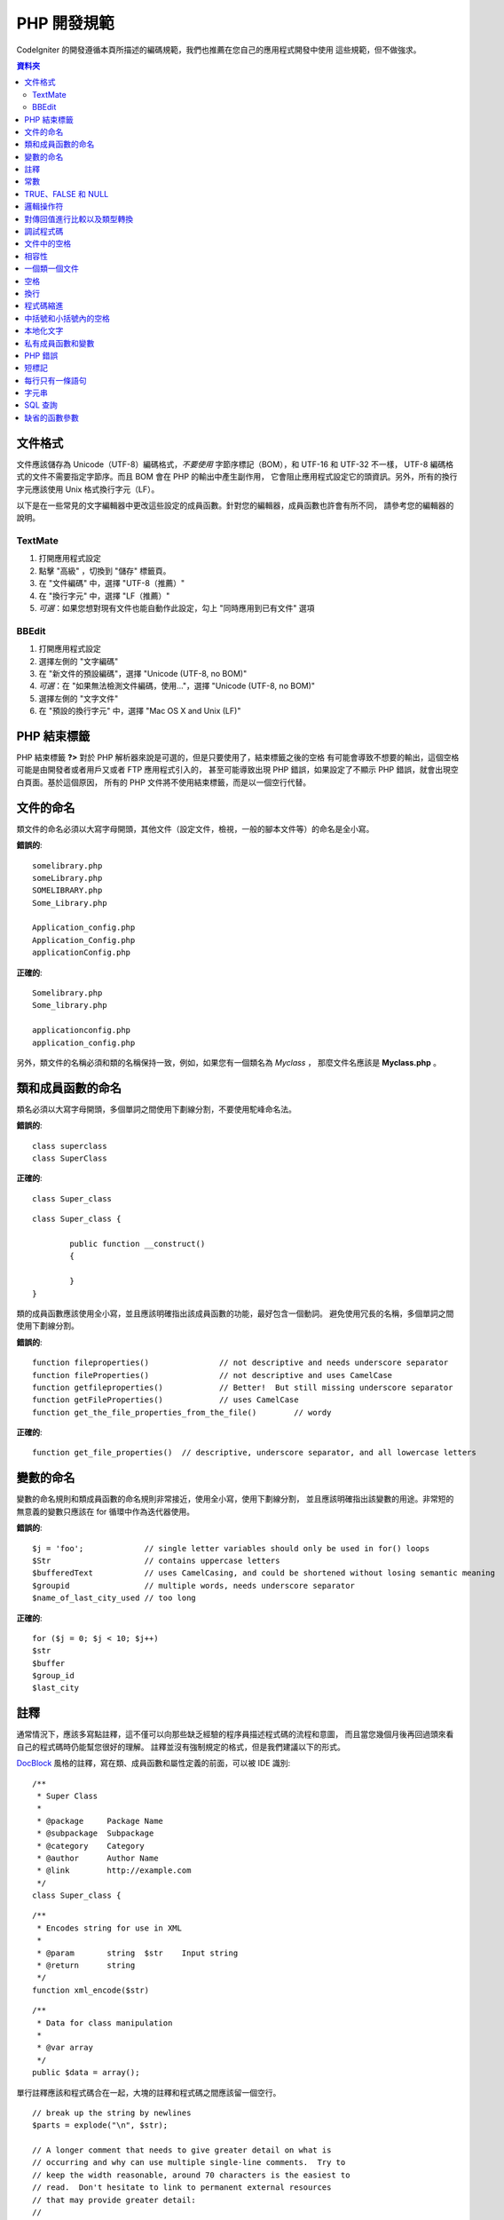 ###############
PHP 開發規範
###############


CodeIgniter 的開發遵循本頁所描述的編碼規範，我們也推薦在您自己的應用程式開發中使用
這些規範，但不做強求。

.. contents:: 資料夾

文件格式
===========

文件應該儲存為 Unicode（UTF-8）編碼格式，*不要使用* 字節序標記（BOM），和 UTF-16 和 UTF-32 不一樣，
UTF-8 編碼格式的文件不需要指定字節序。而且 BOM 會在 PHP 的輸出中產生副作用，
它會阻止應用程式設定它的頭資訊。另外，所有的換行字元應該使用 Unix 格式換行字元（LF）。

以下是在一些常見的文字編輯器中更改這些設定的成員函數。針對您的編輯器，成員函數也許會有所不同，
請參考您的編輯器的說明。

TextMate
''''''''

#. 打開應用程式設定
#. 點擊 "高級" ，切換到 "儲存" 標籤頁。
#. 在 "文件編碼" 中，選擇 "UTF-8（推薦）"
#. 在 "換行字元" 中，選擇 "LF（推薦）"
#. *可選*：如果您想對現有文件也能自動作此設定，勾上 "同時應用到已有文件" 選項

BBEdit
''''''

#. 打開應用程式設定
#. 選擇左側的 "文字編碼"
#. 在 "新文件的預設編碼"，選擇 "Unicode (UTF-8, no BOM)"
#. *可選*：在 "如果無法檢測文件編碼，使用..."，選擇 "Unicode (UTF-8, no BOM)"
#. 選擇左側的 "文字文件"
#. 在 "預設的換行字元" 中，選擇 "Mac OS X and Unix (LF)"

PHP 結束標籤
===============

PHP 結束標籤 **?>** 對於 PHP 解析器來說是可選的，但是只要使用了，結束標籤之後的空格
有可能會導致不想要的輸出，這個空格可能是由開發者或者用戶又或者 FTP 應用程式引入的，
甚至可能導致出現 PHP 錯誤，如果設定了不顯示 PHP 錯誤，就會出現空白頁面。基於這個原因，
所有的 PHP 文件將不使用結束標籤，而是以一個空行代替。

文件的命名
===========

類文件的命名必須以大寫字母開頭，其他文件（設定文件，檢視，一般的腳本文件等）的命名是全小寫。

**錯誤的**::

	somelibrary.php
	someLibrary.php
	SOMELIBRARY.php
	Some_Library.php

	Application_config.php
	Application_Config.php
	applicationConfig.php

**正確的**::

	Somelibrary.php
	Some_library.php

	applicationconfig.php
	application_config.php

另外，類文件的名稱必須和類的名稱保持一致，例如，如果您有一個類名為 `Myclass` ，
那麼文件名應該是 **Myclass.php** 。

類和成員函數的命名
=======================

類名必須以大寫字母開頭，多個單詞之間使用下劃線分割，不要使用駝峰命名法。

**錯誤的**::

	class superclass
	class SuperClass

**正確的**::

	class Super_class

::

	class Super_class {

		public function __construct()
		{

		}
	}

類的成員函數應該使用全小寫，並且應該明確指出該成員函數的功能，最好包含一個動詞。
避免使用冗長的名稱，多個單詞之間使用下劃線分割。

**錯誤的**::

	function fileproperties()		// not descriptive and needs underscore separator
	function fileProperties()		// not descriptive and uses CamelCase
	function getfileproperties()		// Better!  But still missing underscore separator
	function getFileProperties()		// uses CamelCase
	function get_the_file_properties_from_the_file()	// wordy

**正確的**::

	function get_file_properties()	// descriptive, underscore separator, and all lowercase letters

變數的命名
==============

變數的命名規則和類成員函數的命名規則非常接近，使用全小寫，使用下劃線分割，
並且應該明確指出該變數的用途。非常短的無意義的變數只應該在 for
循環中作為迭代器使用。

**錯誤的**::

	$j = 'foo';		// single letter variables should only be used in for() loops
	$Str			// contains uppercase letters
	$bufferedText		// uses CamelCasing, and could be shortened without losing semantic meaning
	$groupid		// multiple words, needs underscore separator
	$name_of_last_city_used	// too long

**正確的**::

	for ($j = 0; $j < 10; $j++)
	$str
	$buffer
	$group_id
	$last_city

註釋
==========

通常情況下，應該多寫點註釋，這不僅可以向那些缺乏經驗的程序員描述程式碼的流程和意圖，
而且當您幾個月後再回過頭來看自己的程式碼時仍能幫您很好的理解。
註釋並沒有強制規定的格式，但是我們建議以下的形式。

`DocBlock <http://manual.phpdoc.org/HTMLSmartyConverter/HandS/phpDocumentor/tutorial_phpDocumentor.howto.pkg.html#basics.docblock>`_
風格的註釋，寫在類、成員函數和屬性定義的前面，可以被 IDE 識別::

	/**
	 * Super Class
	 *
	 * @package	Package Name
	 * @subpackage	Subpackage
	 * @category	Category
	 * @author	Author Name
	 * @link	http://example.com
	 */
	class Super_class {

::

	/**
	 * Encodes string for use in XML
	 *
	 * @param	string	$str	Input string
	 * @return	string
	 */
	function xml_encode($str)

::

	/**
	 * Data for class manipulation
	 *
	 * @var	array
	 */
	public $data = array();

單行註釋應該和程式碼合在一起，大塊的註釋和程式碼之間應該留一個空行。

::

	// break up the string by newlines
	$parts = explode("\n", $str);

	// A longer comment that needs to give greater detail on what is
	// occurring and why can use multiple single-line comments.  Try to
	// keep the width reasonable, around 70 characters is the easiest to
	// read.  Don't hesitate to link to permanent external resources
	// that may provide greater detail:
	//
	// http://example.com/information_about_something/in_particular/

	$parts = $this->foo($parts);

常數
=========

常數遵循和變數一樣的命名規則，除了它需要全部大寫。**盡量使用 CodeIgniter 已經定義好的常數，
如：SLASH、LD、RD、PATH_CACHE 等。**

**錯誤的**::

	myConstant	// missing underscore separator and not fully uppercase
	N		// no single-letter constants
	S_C_VER		// not descriptive
	$str = str_replace('{foo}', 'bar', $str);	// should use LD and RD constants

**正確的**::

	MY_CONSTANT
	NEWLINE
	SUPER_CLASS_VERSION
	$str = str_replace(LD.'foo'.RD, 'bar', $str);

TRUE、FALSE 和 NULL
=====================

**TRUE** 、 **FALSE** 和 **NULL** 這幾個關鍵字全部使用大寫。

**錯誤的**::

	if ($foo == true)
	$bar = false;
	function foo($bar = null)

**正確的**::

	if ($foo == TRUE)
	$bar = FALSE;
	function foo($bar = NULL)

邏輯操作符
=================

不要使用 ``||`` 操作符，它在一些設備上看不清（可能看起來像是數字 11），
使用 ``&&`` 操作符比使用 ``AND`` 要好一點，但是兩者都可以接受。
另外，在 ``!`` 操作符的前後都應該加一個空格。

**錯誤的**::

	if ($foo || $bar)
	if ($foo AND $bar)  // okay but not recommended for common syntax highlighting applications
	if (!$foo)
	if (! is_array($foo))

**正確的**::

	if ($foo OR $bar)
	if ($foo && $bar) // recommended
	if ( ! $foo)
	if ( ! is_array($foo))


對傳回值進行比較以及類型轉換
=======================================

有一些 PHP 函數在失敗時傳回 FALSE ，但是也可能會傳回 "" 或 0 這樣的有效值，
這些值在鬆散類型比較時和 FALSE 是相等的。所以當您在條件中使用這些傳回值作比較時，
一定要使用嚴格類型比較，確保傳回值確實是您想要的，而不是鬆散類型的其他值。

在檢查您自己的傳回值和變數時也要遵循這種嚴格的方式，必要時使用 **===** 和 **!==** 。

**錯誤的**::

	// If 'foo' is at the beginning of the string, strpos will return a 0,
	// resulting in this conditional evaluating as TRUE
	if (strpos($str, 'foo') == FALSE)

**正確的**::

	if (strpos($str, 'foo') === FALSE)

**錯誤的**::

	function build_string($str = "")
	{
		if ($str == "")	// uh-oh!  What if FALSE or the integer 0 is passed as an argument?
		{

		}
	}

**正確的**::

	function build_string($str = "")
	{
		if ($str === "")
		{

		}
	}

另外關於 `類型轉換 <http://php.net/manual/en/language.types.type-juggling.php#language.types.typecasting>`_ 的資訊也將很有用。
類型轉換會對變數產生一點輕微的影響，但可能也是期望的。例如 NULL 和 布林值 FALSE 會轉換為空字元串，
數字 0 （和其他數字）將會轉換為數字字元串，布林值 TRUE 會變成 "1"::

	$str = (string) $str; // cast $str as a string

調試程式碼
==============

不要在您的送出中包含調試程式碼，就算是註釋掉了也不行。
像 ``var_dump()`` 、 ``print_r()`` 、 ``die()`` 和 ``exit()`` 這樣的函數，都不應該包含在您的程式碼裡，
除非它們用於除調試之外的其他特殊用途。

文件中的空格
===================

PHP 起始標籤的前面和結束標籤的後面都不要留空格，輸出是被快取的，所以如果您的文件中有空格的話，
這些空格會在 CodeIgniter 輸出它的內容之前被輸出，從而會導致錯誤，而且也會導致 CodeIgniter
無法發送正確的頭資訊。

相容性
=============

CodeIgniter 推薦使用 PHP 5.6 或更新版本，但是它還得同時相容 PHP 5.3.7。
您的程式碼要麼提供適當的回退來相容這點，要麼提供一些可選的功能，當不相容時能安靜的退出而不影響用戶的程序。

另外，不要使用那些需要額外安裝的庫的 PHP 函數，除非您能給出當該函數不存在時，有其他的函數能替代它。

一個類一個文件
==================

除非幾個類是*緊密相關的*，否則每個類應該唯一使用一個文件。
在 CodeIgniter 中一個文件包含多個類的一個範例是 Xmlrpc 類文件。

空格
==========

在程式碼中使用製表符（tab）來代替空格，這雖然看起來是一件小事，但是使用製表符代替空格，
可以讓開發者閱讀您程式碼的時候，可以依據他們的喜好在他們的程序中自定義縮進。
此外還有一個好處是，這樣文件可以更緊湊一點，也就是本來是四個空格字元，
現在只要一個製表符就可以了。

換行
===========

文件必須使用 Unix 的換行格式儲存。這對於那些在 Windows 環境下的開發者可能是個問題，
但是不管在什麼環境下，您都應該確認下您的文字編輯器已經設定好使用 Unix 換行字元了。

程式碼縮進
==============

使用 Allman 程式碼縮進風格。除了類的定義之外，其他的所有大括號都應該獨佔一行，
並且和它對應的控制語句保持相同的縮進。

**錯誤的**::

	function foo($bar) {
		// ...
	}

	foreach ($arr as $key => $val) {
		// ...
	}

	if ($foo == $bar) {
		// ...
	} else {
		// ...
	}

	for ($i = 0; $i < 10; $i++)
		{
		for ($j = 0; $j < 10; $j++)
			{
			// ...
			}
		}

	try {
		// ...
	}
	catch() {
		// ...
	}

**正確的**::

	function foo($bar)
	{
		// ...
	}

	foreach ($arr as $key => $val)
	{
		// ...
	}

	if ($foo == $bar)
	{
		// ...
	}
	else
	{
		// ...
	}

	for ($i = 0; $i < 10; $i++)
	{
		for ($j = 0; $j < 10; $j++)
		{
			// ...
		}
	}

	try
	{
		// ...
	}
	catch()
	{
		// ...
	}

中括號和小括號內的空格
===============================

一般情況下，使用中括號和小括號的時候不應該使用多餘的空格。
唯一的例外是，在那些接受一個括號和參數的 PHP 的控制結構（declare、do-while、elseif、for、
foreach、if、switch、while）的後面應該加一個空格，這樣做可以和函數區分開來，並增加可讀性。

**錯誤的**::

	$arr[ $foo ] = 'foo';

**正確的**::

	$arr[$foo] = 'foo'; // no spaces around array keys

**錯誤的**::

	function foo ( $bar )
	{

	}

**正確的**::

	function foo($bar) // no spaces around parenthesis in function declarations
	{

	}

**錯誤的**::

	foreach( $query->result() as $row )

**正確的**::

	foreach ($query->result() as $row) // single space following PHP control structures, but not in interior parenthesis

本地化文字
==============

CodeIgniter 的類庫應該盡可能的使用相應的語言文件。

**錯誤的**::

	return "Invalid Selection";

**正確的**::

	return $this->lang->line('invalid_selection');

私有成員函數和變數
=============================

那些只能在內部存取的成員函數和變數，例如供共有成員函數使用的那些工具成員函數或輔助函數，應該以下劃線開頭。

::

	public function convert_text()
	private function _convert_text()

PHP 錯誤
==========

執行程式碼時不應該出現任何錯誤資訊，並不是把警告和提示資訊關掉來滿足這一點。
例如，絕不要直接存取一個您沒設定過的變數（例如，``$_POST`` 陣列），
您應該先使用 ``isset()`` 函數判斷下。

確保您的開發環境對所有人都開啟了錯誤報告，PHP 環境的 display_errors 參數也開啟了，
您可以通過下面的程式碼來檢查::

	if (ini_get('display_errors') == 1)
	{
		exit "Enabled";
	}

有些伺服器上 *display_errors* 參數可能是停用的，而且您沒有權限修改 php.ini 文件，
您可以使用下面的成員函數來啟用它::

	ini_set('display_errors', 1);

.. note:: 使用 ``ini_set()`` 函數在執行時設定 `display_errors
	<http://php.net/manual/en/errorfunc.configuration.php#ini.display-errors>`_
	參數和通過 php.ini 設定文件來設定是不一樣的，換句話說，當出現致命錯誤（fatal errors）時，這種成員函數沒用。

短標記
===============

使用 PHP 的完整標記，防止伺服器不支援短標記（ *short_open_tag* ）參數。

**錯誤的**::

	<? echo $foo; ?>

	<?=$foo?>

**正確的**::

	<?php echo $foo; ?>

.. note:: PHP 5.4 下 **<?=** 標記是永遠可用的。

每行只有一條語句
======================

切記不要在同一行內寫多條語句。

**錯誤的**::

	$foo = 'this'; $bar = 'that'; $bat = str_replace($foo, $bar, $bag);

**正確的**::

	$foo = 'this';
	$bar = 'that';
	$bat = str_replace($foo, $bar, $bag);

字元串
=======

字元串使用單引號引起來，當字元串中有變數時使用雙引號，並且使用大括號將變數包起來。
另外，當字元串中有單引號時，也應該使用雙引號，這樣就不用使用轉義符。

**錯誤的**::

	"My String"					// no variable parsing, so no use for double quotes
	"My string $foo"				// needs braces
	'SELECT foo FROM bar WHERE baz = \'bag\''	// ugly

**正確的**::

	'My String'
	"My string {$foo}"
	"SELECT foo FROM bar WHERE baz = 'bag'"

SQL 查詢
===========

SQL 關鍵字永遠使用大寫：SELECT、INSERT、UPDATE、WHERE、AS、JOIN、ON、IN 等。

考慮到易讀性，把長的查詢分成多行，最好是每行只有一個從句或子從句。

**錯誤的**::

	// keywords are lowercase and query is too long for
	// a single line (... indicates continuation of line)
	$query = $this->db->query("select foo, bar, baz, foofoo, foobar as raboof, foobaz from exp_pre_email_addresses
	...where foo != 'oof' and baz != 'zab' order by foobaz limit 5, 100");

**正確的**::

	$query = $this->db->query("SELECT foo, bar, baz, foofoo, foobar AS raboof, foobaz
					FROM exp_pre_email_addresses
					WHERE foo != 'oof'
					AND baz != 'zab'
					ORDER BY foobaz
					LIMIT 5, 100");

缺省的函數參數
==========================

適當的時候，提供函數參數的缺省值，這有助於防止因錯誤的函數呼叫引起的PHP錯誤，
另外提供常見的備選值可以節省幾行程式碼。例如::

	function foo($bar = '', $baz = FALSE)
